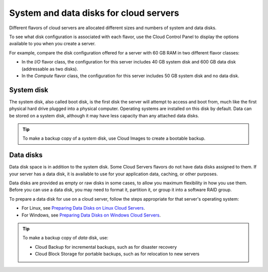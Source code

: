 .. _disk-storage:

~~~~~~~~~~~~~~~~~~~~~~~~~~~~~~~~~~~~~~~
System and data disks for cloud servers
~~~~~~~~~~~~~~~~~~~~~~~~~~~~~~~~~~~~~~~
Different flavors of cloud servers are allocated different sizes and
numbers of system and data disks.

To see what disk configuration is associated with each flavor, use the
Cloud Control Panel to display the options available to you when you
create a server.

For example, compare the disk configuration offered for a server
with 60 GB RAM in two different flavor classes:

* In the *I/O* flavor class, the configuration for this server
  includes 40 GB system disk and 600 GB data disk 
  (addressable as two disks).

* In the *Compute* flavor class, the configuration for this
  server includes 50 GB system disk and no data disk.

System disk
^^^^^^^^^^^
The system disk, also called boot disk, is the first disk the server
will attempt to access and boot from, 
much like the first physical hard
drive plugged into a physical computer. 
Operating systems are installed
on this disk by default. 
Data can be stored on a system disk, although
it may have less capacity than any attached data disks.

.. TIP:: 
   To make a backup copy of a *system* disk, 
   use Cloud Images to create a
   bootable backup.

Data disks
^^^^^^^^^^
Data disk space is in addition to the system disk. Some Cloud Servers
flavors do not have data disks assigned to them. If your server
has a data disk, it is available to use for your application data,
caching, or other purposes.

Data disks are provided as empty or raw disks in some cases, to allow
you maximum flexibility in how you use them. Before you can use a data
disk, you may need to format it, partition it, or group it into a
software RAID group.

To prepare a data disk for use on a cloud server, follow the steps
appropriate for that server's operating system:

* For Linux,
  see 
  `Preparing Data Disks on Linux Cloud Servers <http://www.rackspace.com/knowledge_center/article/preparing-data-disks-on-linux-cloud-servers>`__.

* For Windows,
  see 
  `Preparing Data Disks on Windows Cloud Servers <http://www.rackspace.com/knowledge_center/article/preparing-data-disks-on-windows-cloud-servers>`__.

.. TIP::
   To make a backup copy of *data* disk, use:

   * Cloud Backup for incremental backups, 
     such as for disaster recovery

   * Cloud Block Storage for portable backups, 
     such as for relocation to
     new servers

